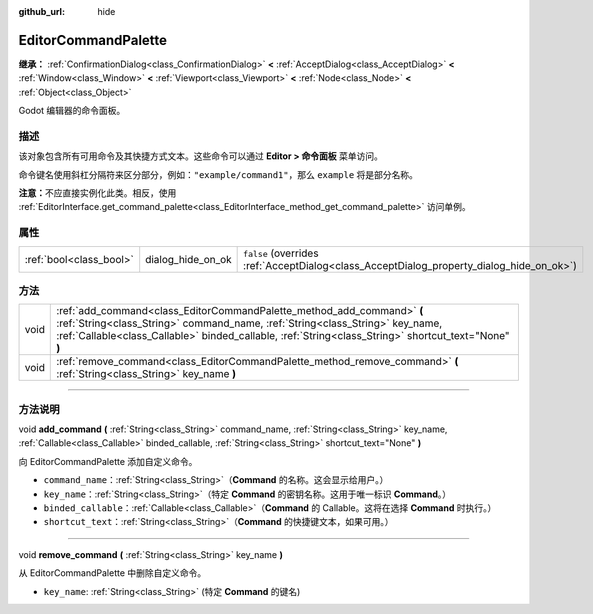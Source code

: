 :github_url: hide

.. DO NOT EDIT THIS FILE!!!
.. Generated automatically from Godot engine sources.
.. Generator: https://github.com/godotengine/godot/tree/master/doc/tools/make_rst.py.
.. XML source: https://github.com/godotengine/godot/tree/master/doc/classes/EditorCommandPalette.xml.

.. _class_EditorCommandPalette:

EditorCommandPalette
====================

**继承：** :ref:`ConfirmationDialog<class_ConfirmationDialog>` **<** :ref:`AcceptDialog<class_AcceptDialog>` **<** :ref:`Window<class_Window>` **<** :ref:`Viewport<class_Viewport>` **<** :ref:`Node<class_Node>` **<** :ref:`Object<class_Object>`

Godot 编辑器的命令面板。

.. rst-class:: classref-introduction-group

描述
----

该对象包含所有可用命令及其快捷方式文本。这些命令可以通过 **Editor > 命令面板** 菜单访问。

命令键名使用斜杠分隔符来区分部分，例如：\ ``"example/command1"``\ ，那么 ``example`` 将是部分名称。


.. tabs::

 .. code-tab:: gdscript

    var command_palette = EditorInterface.get_command_palette()
    # external_command 是将在命令执行时调用的函数。
    var command_callable = Callable(self, "external_command").bind(arguments)
    command_palette.add_command("command", "test/command",command_callable)

 .. code-tab:: csharp

    EditorCommandPalette commandPalette = EditorInterface.Singleton.GetCommandPalette();
    // ExternalCommand 是将在命令执行时调用的函数。
    Callable commandCallable = new Callable(this, MethodName.ExternalCommand);
    commandPalette.AddCommand("command", "test/command", commandCallable)



\ **注意：**\ 不应直接实例化此类。相反，使用 :ref:`EditorInterface.get_command_palette<class_EditorInterface_method_get_command_palette>` 访问单例。

.. rst-class:: classref-reftable-group

属性
----

.. table::
   :widths: auto

   +-------------------------+-------------------+------------------------------------------------------------------------------------------+
   | :ref:`bool<class_bool>` | dialog_hide_on_ok | ``false`` (overrides :ref:`AcceptDialog<class_AcceptDialog_property_dialog_hide_on_ok>`) |
   +-------------------------+-------------------+------------------------------------------------------------------------------------------+

.. rst-class:: classref-reftable-group

方法
----

.. table::
   :widths: auto

   +------+-----------------------------------------------------------------------------------------------------------------------------------------------------------------------------------------------------------------------------------------------------------------+
   | void | :ref:`add_command<class_EditorCommandPalette_method_add_command>` **(** :ref:`String<class_String>` command_name, :ref:`String<class_String>` key_name, :ref:`Callable<class_Callable>` binded_callable, :ref:`String<class_String>` shortcut_text="None" **)** |
   +------+-----------------------------------------------------------------------------------------------------------------------------------------------------------------------------------------------------------------------------------------------------------------+
   | void | :ref:`remove_command<class_EditorCommandPalette_method_remove_command>` **(** :ref:`String<class_String>` key_name **)**                                                                                                                                        |
   +------+-----------------------------------------------------------------------------------------------------------------------------------------------------------------------------------------------------------------------------------------------------------------+

.. rst-class:: classref-section-separator

----

.. rst-class:: classref-descriptions-group

方法说明
--------

.. _class_EditorCommandPalette_method_add_command:

.. rst-class:: classref-method

void **add_command** **(** :ref:`String<class_String>` command_name, :ref:`String<class_String>` key_name, :ref:`Callable<class_Callable>` binded_callable, :ref:`String<class_String>` shortcut_text="None" **)**

向 EditorCommandPalette 添加自定义命令。

- ``command_name``\ ：\ :ref:`String<class_String>`\ （\ **Command** 的名称。这会显示给用户。）

- ``key_name``\ ：\ :ref:`String<class_String>`\ （特定 **Command** 的密钥名称。这用于唯一标识 **Command**\ 。）

- ``binded_callable``\ ：\ :ref:`Callable<class_Callable>`\ （\ **Command** 的 Callable。这将在选择 **Command** 时执行。）

- ``shortcut_text``\ ：\ :ref:`String<class_String>`\ （\ **Command** 的快捷键文本，如果可用。）

.. rst-class:: classref-item-separator

----

.. _class_EditorCommandPalette_method_remove_command:

.. rst-class:: classref-method

void **remove_command** **(** :ref:`String<class_String>` key_name **)**

从 EditorCommandPalette 中删除自定义命令。

- ``key_name``: :ref:`String<class_String>` (特定 **Command** 的键名)

.. |virtual| replace:: :abbr:`virtual (本方法通常需要用户覆盖才能生效。)`
.. |const| replace:: :abbr:`const (本方法没有副作用。不会修改该实例的任何成员变量。)`
.. |vararg| replace:: :abbr:`vararg (本方法除了在此处描述的参数外，还能够继续接受任意数量的参数。)`
.. |constructor| replace:: :abbr:`constructor (本方法用于构造某个类型。)`
.. |static| replace:: :abbr:`static (调用本方法无需实例，所以可以直接使用类名调用。)`
.. |operator| replace:: :abbr:`operator (本方法描述的是使用本类型作为左操作数的有效操作符。)`
.. |bitfield| replace:: :abbr:`BitField (这个值是由下列标志构成的位掩码整数。)`
